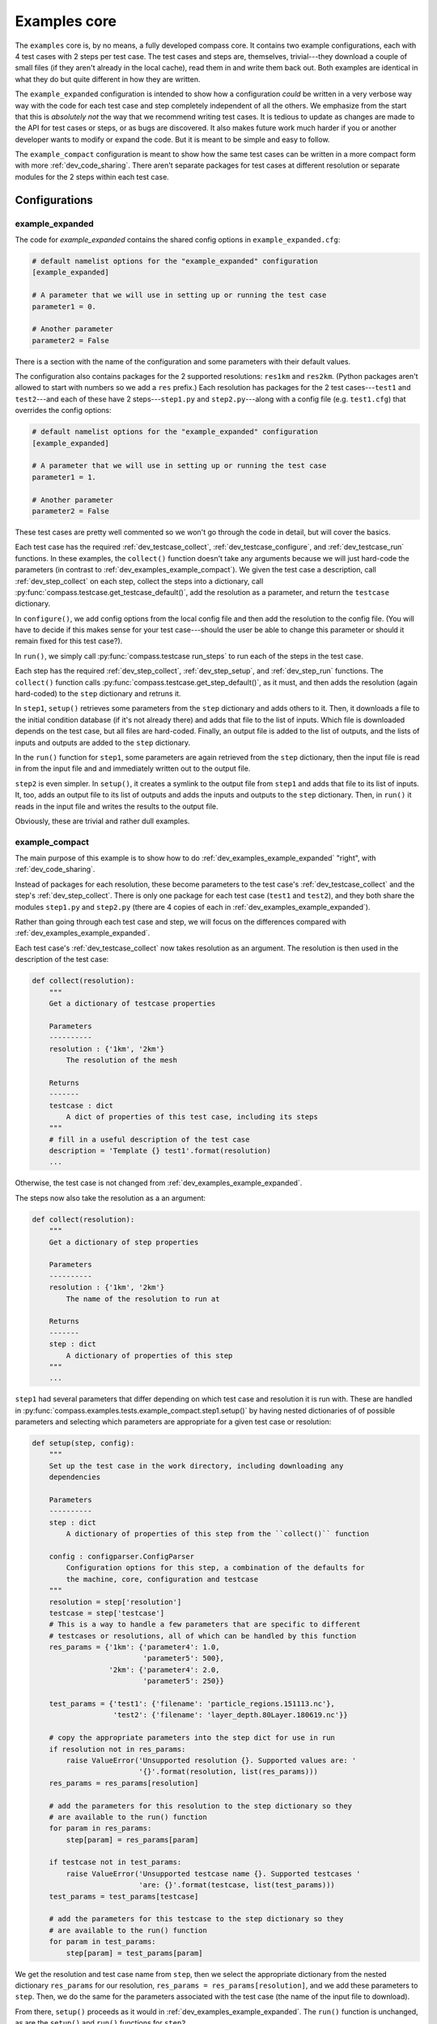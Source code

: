 .. _dev_examples:

Examples core
=============

The ``examples`` core is, by no means, a fully developed compass core.  It
contains two example configurations, each with 4 test cases with 2 steps per
test case.  The test cases and steps are, themselves, trivial---they download
a couple of small files (if they aren't already in the local cache), read them
in and write them back out.  Both examples are identical in what they do but
quite different in how they are written.

The ``example_expanded`` configuration is intended to show how a configuration
*could* be written in a very verbose way way with the code for each test case
and step completely independent of all the others.  We emphasize from the start
that this is *absolutely not* the way that we recommend writing test cases. It
is tedious to update as changes are made to the API for test cases or steps, or
as bugs are discovered.  It also makes future work much harder if you or
another developer wants to modify or expand the code.  But it is meant to be
simple and easy to follow.

The ``example_compact`` configuration is meant to show how the same test cases
can be written in a more compact form with more :ref:`dev_code_sharing`.  There
aren't separate packages for test cases at different resolution or separate
modules for the 2 steps within each test case.

Configurations
--------------

.. _dev_examples_example_expanded:

example_expanded
^^^^^^^^^^^^^^^^

The code for `example_expanded` contains the shared config options in
``example_expanded.cfg``:

.. code-block:: cfg

    # default namelist options for the "example_expanded" configuration
    [example_expanded]

    # A parameter that we will use in setting up or running the test case
    parameter1 = 0.

    # Another parameter
    parameter2 = False

There is a section with the name of the configuration and some parameters with
their default values.

The configuration also contains packages for the 2 supported resolutions:
``res1km`` and ``res2km``.  (Python packages aren't allowed to start with
numbers so we add a ``res`` prefix.)  Each resolution has packages for the 2
test cases---``test1`` and ``test2``---and each of these have 2
steps---``step1.py`` and ``step2.py``---along with a config file (e.g.
``test1.cfg``) that overrides the config options:

.. code-block:: cfg

    # default namelist options for the "example_expanded" configuration
    [example_expanded]

    # A parameter that we will use in setting up or running the test case
    parameter1 = 1.

    # Another parameter
    parameter2 = False

These test cases are pretty well commented so we won't go through the code in
detail, but will cover the basics.

Each test case has the required :ref:`dev_testcase_collect`,
:ref:`dev_testcase_configure`, and :ref:`dev_testcase_run` functions.  In
these examples, the ``collect()`` function doesn't take any arguments because
we will just hard-code the parameters (in contrast to
:ref:`dev_examples_example_compact`).  We given the test case a description,
call :ref:`dev_step_collect` on each step, collect the steps into a dictionary,
call :py:func:`compass.testcase.get_testcase_default()`, add the resolution
as a parameter, and return the ``testcase`` dictionary.

In ``configure()``, we add config options from the local config file and then
add the resolution to the config file. (You will have to decide if this makes
sense for your test case---should the user be able to change this parameter or
should it remain fixed for this test case?).

In ``run()``, we simply call :py:func:`compass.testcase run_steps` to run
each of the steps in the test case.

Each step has the required :ref:`dev_step_collect`, :ref:`dev_step_setup`, and
:ref:`dev_step_run` functions. The ``collect()`` function calls
:py:func:`compass.testcase.get_step_default()`, as it must, and then adds the
resolution (again hard-coded) to the ``step`` dictionary and retruns it.

In ``step1``, ``setup()`` retrieves some parameters from the ``step``
dictionary and adds others to it.  Then, it downloads a file to the initial
condition database (if it's not already there) and adds that file to the list
of inputs.  Which file is downloaded depends on the test case, but all files
are hard-coded.  Finally, an output file is added to the list of outputs, and
the lists of inputs and outputs are added to the ``step`` dictionary.

In the ``run()`` function for ``step1``, some parameters are again retrieved
from the ``step`` dictionary, then the input file is read in from the input
file and and immediately written out to the output file.

``step2`` is even simpler.  In ``setup()``, it creates a symlink to the
output file from ``step1`` and adds that file to its list of inputs.  It, too,
adds an output file to its list of outputs and adds the inputs and outputs to
the ``step`` dictionary.  Then, in ``run()`` it reads in the input file and
writes the results to the output file.

Obviously, these are trivial and rather dull examples.

.. _dev_examples_example_compact:

example_compact
^^^^^^^^^^^^^^^

The main purpose of this example is to show how to do
:ref:`dev_examples_example_expanded` "right", with :ref:`dev_code_sharing`.

Instead of packages for each resolution, these become parameters to the
test case's :ref:`dev_testcase_collect` and the step's :ref:`dev_step_collect`.
There is only one package for each test case (``test1`` and ``test2``), and
they both share the modules ``step1.py`` and ``step2.py`` (there are 4 copies
of each in :ref:`dev_examples_example_expanded`).

Rather than going through each test case and step, we will focus on the
differences compared with :ref:`dev_examples_example_expanded`.

Each test case's :ref:`dev_testcase_collect` now takes resolution as an
argument.  The resolution is then used in the description of the test case:

.. code-block:: python

    def collect(resolution):
        """
        Get a dictionary of testcase properties

        Parameters
        ----------
        resolution : {'1km', '2km'}
            The resolution of the mesh

        Returns
        -------
        testcase : dict
            A dict of properties of this test case, including its steps
        """
        # fill in a useful description of the test case
        description = 'Template {} test1'.format(resolution)
        ...

Otherwise, the test case is not changed from
:ref:`dev_examples_example_expanded`.

The steps now also take the resolution as a an argument:

.. code-block:: python

    def collect(resolution):
        """
        Get a dictionary of step properties

        Parameters
        ----------
        resolution : {'1km', '2km'}
            The name of the resolution to run at

        Returns
        -------
        step : dict
            A dictionary of properties of this step
        """
        ...

``step1`` had several parameters that differ depending on which test case and
resolution it is run with.  These are handled in
:py:func:`compass.examples.tests.example_compact.step1.setup()` by having
nested dictionaries of of possible parameters and selecting which parameters
are appropriate for a given test case or resolution:

.. code-block:: python

    def setup(step, config):
        """
        Set up the test case in the work directory, including downloading any
        dependencies

        Parameters
        ----------
        step : dict
            A dictionary of properties of this step from the ``collect()`` function

        config : configparser.ConfigParser
            Configuration options for this step, a combination of the defaults for
            the machine, core, configuration and testcase
        """
        resolution = step['resolution']
        testcase = step['testcase']
        # This is a way to handle a few parameters that are specific to different
        # testcases or resolutions, all of which can be handled by this function
        res_params = {'1km': {'parameter4': 1.0,
                              'parameter5': 500},
                      '2km': {'parameter4': 2.0,
                              'parameter5': 250}}

        test_params = {'test1': {'filename': 'particle_regions.151113.nc'},
                       'test2': {'filename': 'layer_depth.80Layer.180619.nc'}}

        # copy the appropriate parameters into the step dict for use in run
        if resolution not in res_params:
            raise ValueError('Unsupported resolution {}. Supported values are: '
                             '{}'.format(resolution, list(res_params)))
        res_params = res_params[resolution]

        # add the parameters for this resolution to the step dictionary so they
        # are available to the run() function
        for param in res_params:
            step[param] = res_params[param]

        if testcase not in test_params:
            raise ValueError('Unsupported testcase name {}. Supported testcases '
                             'are: {}'.format(testcase, list(test_params)))
        test_params = test_params[testcase]

        # add the parameters for this testcase to the step dictionary so they
        # are available to the run() function
        for param in test_params:
            step[param] = test_params[param]

We get the resolution and test case name from ``step``, then we select the
appropriate dictionary from the nested dictionary ``res_params`` for our
resolution, ``res_params = res_params[resolution]``, and we add these parameters
to ``step``.  Then, we do the same for the parameters associated with the
test case (the name of the input file to download).

From there, ``setup()`` proceeds as it would in
:ref:`dev_examples_example_expanded`.  The ``run()`` function is unchanged,
as are the ``setup()`` and ``run()`` functions for ``step2``.
